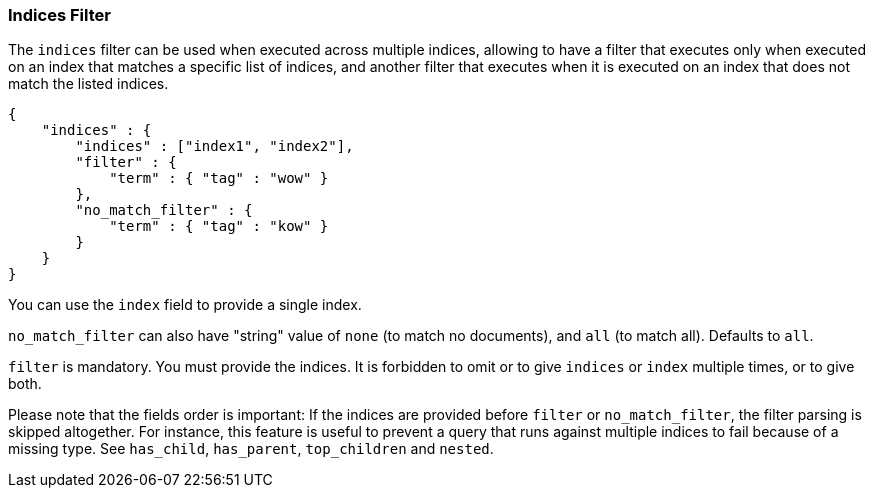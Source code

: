 [[query-dsl-indices-filter]]
=== Indices Filter

The `indices` filter can be used when executed across multiple indices,
allowing to have a filter that executes only when executed on an index
that matches a specific list of indices, and another filter that executes
when it is executed on an index that does not match the listed indices.

[source,js]
--------------------------------------------------
{
    "indices" : {
        "indices" : ["index1", "index2"],
        "filter" : {
            "term" : { "tag" : "wow" }
        },
        "no_match_filter" : {
            "term" : { "tag" : "kow" }
        }
    }
}
--------------------------------------------------

You can use the `index` field to provide a single index.

`no_match_filter` can also have "string" value of `none` (to match no
documents), and `all` (to match all). Defaults to `all`.

`filter` is mandatory. You must provide the indices.
It is forbidden to omit or to give `indices` or `index` multiple times,
or to give both.

Please note that the fields order is important: If the indices are
provided before `filter` or `no_match_filter`, the filter parsing is
skipped altogether.
For instance, this feature is useful to prevent a query that runs
against multiple indices to fail because of a missing type.
See `has_child`, `has_parent`, `top_children` and `nested`.
